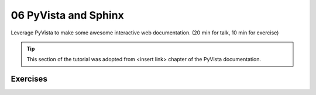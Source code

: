 .. _sphinx:

06 PyVista and Sphinx
=====================

Leverage PyVista to make some awesome interactive web documentation. (20 min for talk, 10 min for exercise)

.. tip::

    This section of the tutorial was adopted from <insert link>
    chapter of the PyVista documentation.


.. insert section content here



Exercises
---------

.. leave blank after this point for Sphinx-Gallery to populate examples
